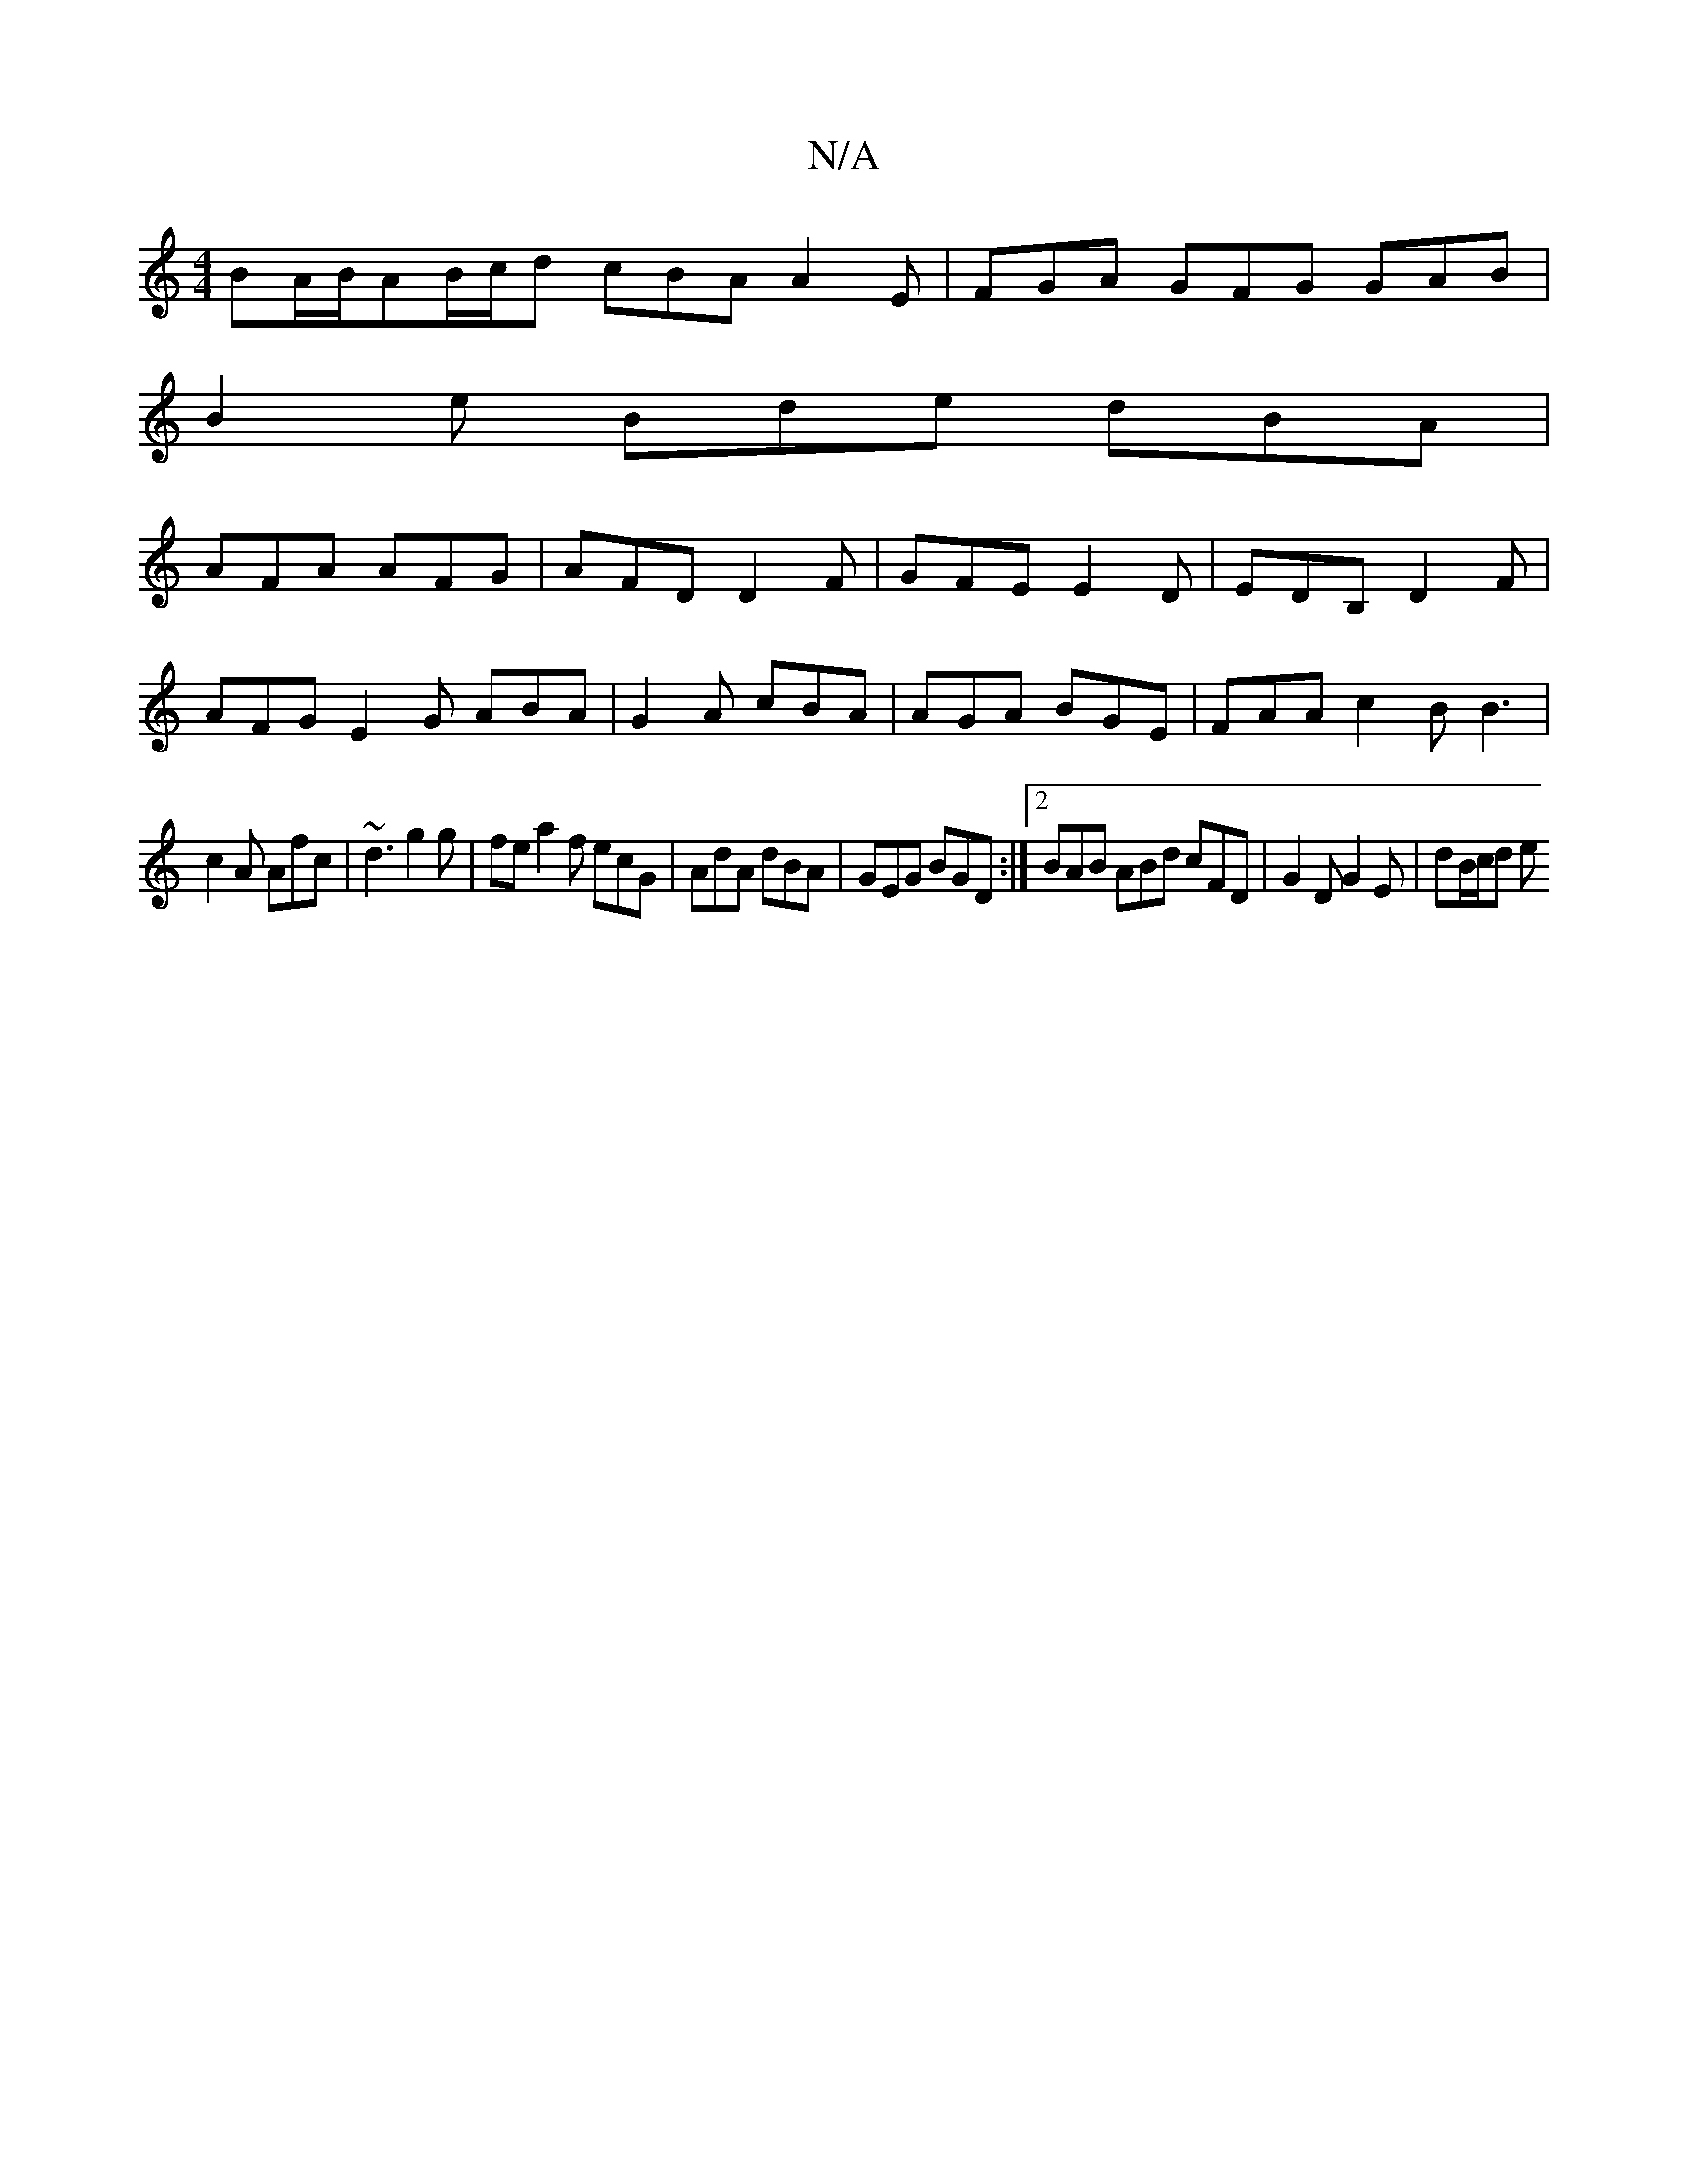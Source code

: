 X:1
T:N/A
M:4/4
R:N/A
K:Cmajor
BA/B/AB/c/d cBA A2E|FGA GFG GAB|
B2e Bde dBA|
AFA AFG|AFD D2F|GFE E2D|EDB, D2F |
AFG E2G ABA|G2A cBA|AGA BGE|FAA c2B B3|
c2A Afc|~d3 g2g| fe a2f ecG|AdA dBA|GEG BGD:|2 BAB ABd cFD | G2D G2E | dB/c/d e